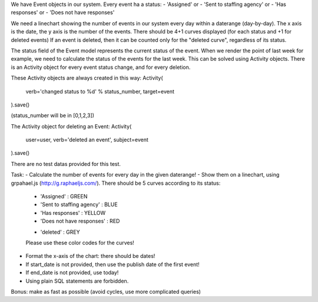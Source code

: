 We have Event objects in our system.
Every event ha a status:
- 'Assigned' or
- 'Sent to staffing agency' or
- 'Has responses' or
- 'Does not have responses'

We need a linechart showing the number of events in our system every day
within a daterange (day-by-day).
The x axis is the date, the y axis is the number of the events.
There should be 4+1 curves displayed (for each status and +1 for deleted events)
If an event is deleted, then it can be counted only for the "deleted curve",
regardless of its status.

The status field of the Event model represents the current status of the event.
When we render the point of last week for example, we need to calculate the
status of the events for the last week. This can be solved using Activity objects.
There is an Activity object for every event status change, and for every deletion.

These Activity objects are always created in this way:
Activity(
    verb='changed status to %d' % status_number,
    target=event
).save()

(status_number will be in [0,1,2,3])

The Activity object for deleting an Event:
Activity(
    user=user,
    verb='deleted an event',
    subject=event
).save()

There are no test datas provided for this test.

Task:
- Calculate the number of events for every day in the given daterange!
- Show them on a linechart, using grpahael.js (http://g.raphaeljs.com/). There
should be 5 curves according to its status:

    - 'Assigned' : GREEN
    - 'Sent to staffing agency' : BLUE
    - 'Has responses' : YELLOW
    - 'Does not have responses' : RED
    + 'deleted' : GREY

    Please use these color  codes for the curves!

- Format the x-axis of the chart: there should be dates!
- If start_date is not provided, then use the publish date of the  first event!
- If end_date is not provided, use today!
- Using plain SQL statements are forbidden.

Bonus: make as fast as possible (avoid cycles, use more complicated queries)
